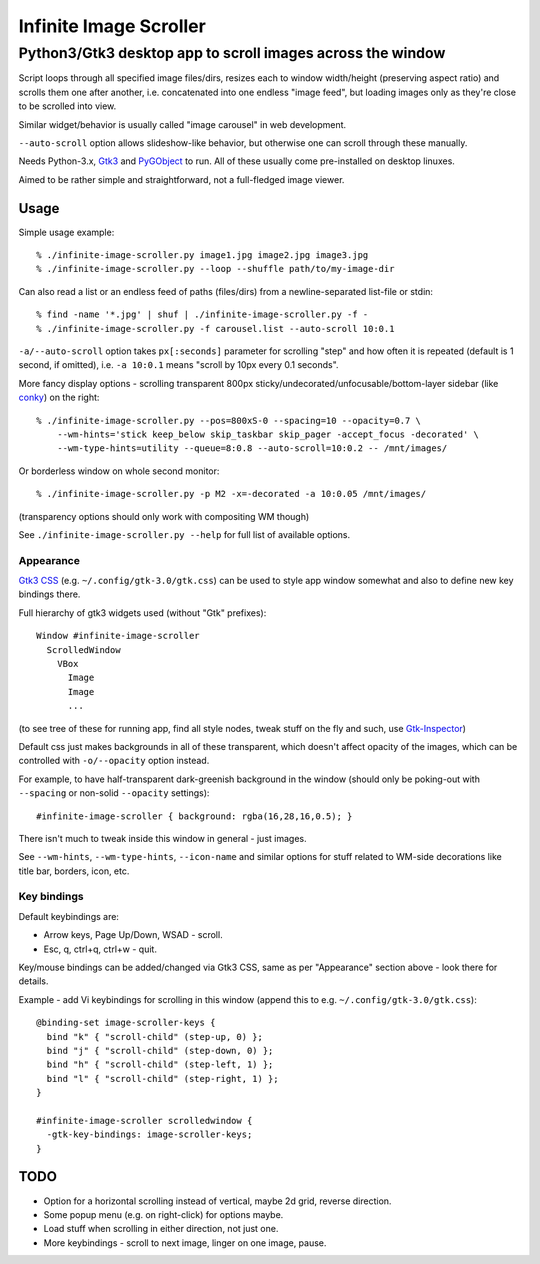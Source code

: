 =======================
Infinite Image Scroller
=======================
-------------------------------------------------------------
 Python3/Gtk3 desktop app to scroll images across the window
-------------------------------------------------------------

Script loops through all specified image files/dirs, resizes each to window
width/height (preserving aspect ratio) and scrolls them one after another,
i.e. concatenated into one endless "image feed", but loading images only as
they're close to be scrolled into view.

Similar widget/behavior is usually called "image carousel" in web development.

``--auto-scroll`` option allows slideshow-like behavior, but otherwise one can
scroll through these manually.

Needs Python-3.x, `Gtk3 <https://wiki.gnome.org/Projects/GTK%2B>`_ and
`PyGObject <https://wiki.gnome.org/action/show/Projects/PyGObject>`_ to run.
All of these usually come pre-installed on desktop linuxes.

Aimed to be rather simple and straightforward, not a full-fledged image viewer.



Usage
-----

Simple usage example::

  % ./infinite-image-scroller.py image1.jpg image2.jpg image3.jpg
  % ./infinite-image-scroller.py --loop --shuffle path/to/my-image-dir

Can also read a list or an endless feed of paths (files/dirs) from a
newline-separated list-file or stdin::

  % find -name '*.jpg' | shuf | ./infinite-image-scroller.py -f -
  % ./infinite-image-scroller.py -f carousel.list --auto-scroll 10:0.1

``-a/--auto-scroll`` option takes ``px[:seconds]`` parameter for scrolling
"step" and how often it is repeated (default is 1 second, if omitted), i.e.
``-a 10:0.1`` means "scroll by 10px every 0.1 seconds".

More fancy display options - scrolling transparent 800px
sticky/undecorated/unfocusable/bottom-layer sidebar
(like `conky <https://en.wikipedia.org/wiki/Conky_(software)>`_)
on the right::

  % ./infinite-image-scroller.py --pos=800xS-0 --spacing=10 --opacity=0.7 \
      --wm-hints='stick keep_below skip_taskbar skip_pager -accept_focus -decorated' \
      --wm-type-hints=utility --queue=8:0.8 --auto-scroll=10:0.2 -- /mnt/images/

Or borderless window on whole second monitor::

  % ./infinite-image-scroller.py -p M2 -x=-decorated -a 10:0.05 /mnt/images/

(transparency options should only work with compositing WM though)

See ``./infinite-image-scroller.py --help`` for full list of available options.



Appearance
``````````

`Gtk3 CSS <https://developer.gnome.org/gtk3/stable/chap-css-overview.html>`_
(e.g. ``~/.config/gtk-3.0/gtk.css``) can be used to style app window somewhat
and also to define new key bindings there.

Full hierarchy of gtk3 widgets used (without "Gtk" prefixes)::

  Window #infinite-image-scroller
    ScrolledWindow
      VBox
        Image
        Image
        ...

(to see tree of these for running app, find all style nodes, tweak stuff on the
fly and such, use `Gtk-Inspector <https://wiki.gnome.org/Projects/GTK%2B/Inspector>`_)

Default css just makes backgrounds in all of these transparent, which doesn't affect
opacity of the images, which can be controlled with ``-o/--opacity`` option instead.

For example, to have half-transparent dark-greenish background in the window
(should only be poking-out with ``--spacing`` or non-solid ``--opacity`` settings)::

  #infinite-image-scroller { background: rgba(16,28,16,0.5); }

There isn't much to tweak inside this window in general - just images.

See ``--wm-hints``, ``--wm-type-hints``, ``--icon-name`` and similar options for
stuff related to WM-side decorations like title bar, borders, icon, etc.



Key bindings
````````````

Default keybindings are:

- Arrow keys, Page Up/Down, WSAD - scroll.
- Esc, q, ctrl+q, ctrl+w - quit.

Key/mouse bindings can be added/changed via Gtk3 CSS, same as per "Appearance"
section above - look there for details.

Example - add Vi keybindings for scrolling in this window (append this to
e.g. ``~/.config/gtk-3.0/gtk.css``)::

  @binding-set image-scroller-keys {
    bind "k" { "scroll-child" (step-up, 0) };
    bind "j" { "scroll-child" (step-down, 0) };
    bind "h" { "scroll-child" (step-left, 1) };
    bind "l" { "scroll-child" (step-right, 1) };
  }

  #infinite-image-scroller scrolledwindow {
    -gtk-key-bindings: image-scroller-keys;
  }



TODO
----

- Option for a horizontal scrolling instead of vertical, maybe 2d grid,
  reverse direction.

- Some popup menu (e.g. on right-click) for options maybe.

- Load stuff when scrolling in either direction, not just one.

- More keybindings - scroll to next image, linger on one image, pause.
